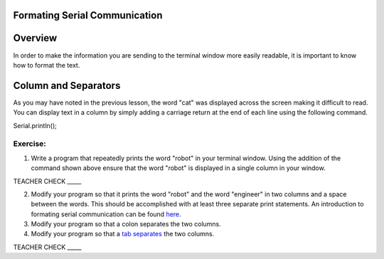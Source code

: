 Formating Serial Communication
------------

Overview
--------

In order to make the information you are sending to the terminal window
more easily readable, it is important to know how to format the text.

Column and Separators
---------------------

As you may have noted in the previous lesson, the word "cat" was
displayed across the screen making it difficult to read. You can display
text in a column by simply adding a carriage return at the end of each
line using the following command.

Serial.println();

Exercise:
~~~~~~~~~

1. Write a program that repeatedly prints the word "robot" in your
   terminal window. Using the addition of the command shown above ensure
   that the word "robot" is displayed in a single column in your window.

TEACHER CHECK \_\_\_\_\_

2. Modify your program so that it prints the word "robot" and the word
   "engineer" in two columns and a space between the words. This should
   be accomplished with at least three separate print statements. An
   introduction to formating serial communication can be found `here <https://www.google.com/url?q=https://docs.google.com/document/d/1BmZbXzxnD2j17QToSZ9jeZmnP7burwfksfQq2v4zu-Y/edit#bookmark=id.l7j52u85ivgp>`__.
3. Modify your program so that a colon separates the two columns.
4. Modify your program so that a `tab
   separates <https://www.google.com/url?q=https://docs.google.com/document/d/1BmZbXzxnD2j17QToSZ9jeZmnP7burwfksfQq2v4zu-Y/edit%23heading%3Dh.idcad0tlxp8n&sa=D&ust=1587613173880000>`__ the
   two columns.

TEACHER CHECK \_\_\_\_\_
